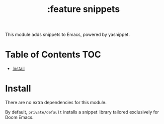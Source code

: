 #+TITLE: :feature snippets

This module adds snippets to Emacs, powered by yasnippet.

* Table of Contents :TOC:
- [[#install][Install]]

* Install
There are no extra dependencies for this module.

By default, =private/default= installs a snippet library tailored exclusively
for Doom Emacs.
